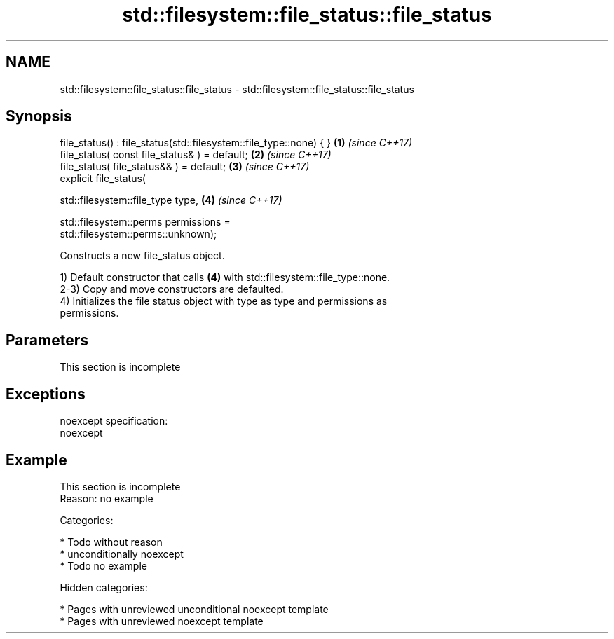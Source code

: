 .TH std::filesystem::file_status::file_status 3 "2018.03.28" "http://cppreference.com" "C++ Standard Libary"
.SH NAME
std::filesystem::file_status::file_status \- std::filesystem::file_status::file_status

.SH Synopsis
   file_status() : file_status(std::filesystem::file_type::none) { }  \fB(1)\fP \fI(since C++17)\fP
   file_status( const file_status& ) = default;                       \fB(2)\fP \fI(since C++17)\fP
   file_status( file_status&& ) = default;                            \fB(3)\fP \fI(since C++17)\fP
   explicit file_status(

   std::filesystem::file_type type,                                   \fB(4)\fP \fI(since C++17)\fP

   std::filesystem::perms permissions =
   std::filesystem::perms::unknown);

   Constructs a new file_status object.

   1) Default constructor that calls \fB(4)\fP with std::filesystem::file_type::none.
   2-3) Copy and move constructors are defaulted.
   4) Initializes the file status object with type as type and permissions as
   permissions.

.SH Parameters

    This section is incomplete

.SH Exceptions

   noexcept specification:
   noexcept

.SH Example

    This section is incomplete
    Reason: no example

   Categories:

     * Todo without reason
     * unconditionally noexcept
     * Todo no example

   Hidden categories:

     * Pages with unreviewed unconditional noexcept template
     * Pages with unreviewed noexcept template
